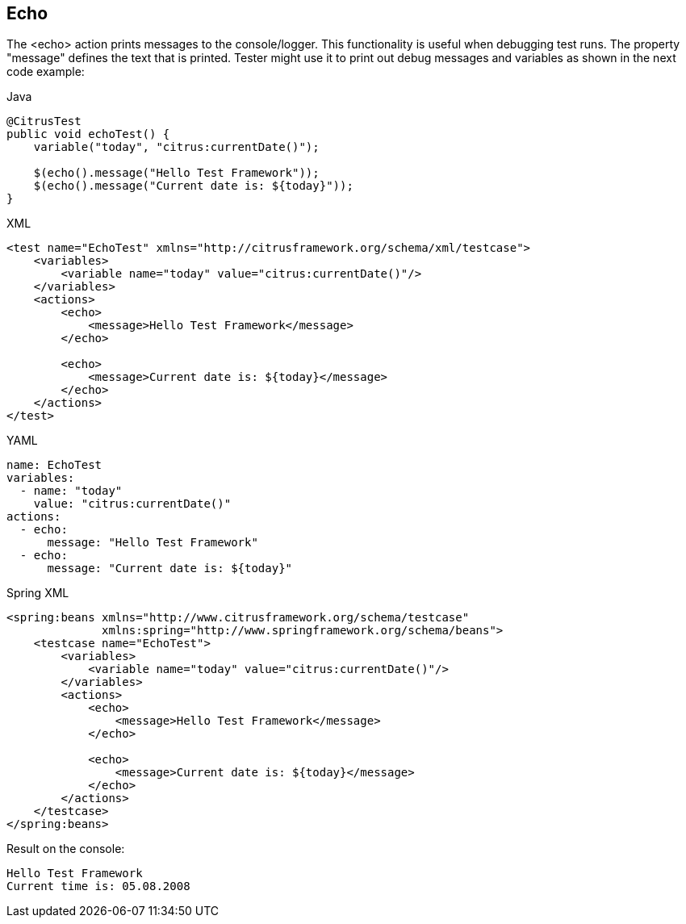 [[actions-echo]]
== Echo

The <echo> action prints messages to the console/logger. This functionality is useful when debugging test runs. The property "message" defines the text that is printed. Tester might use it to print out debug messages and variables as shown in the next code example:

.Java
[source,java,indent=0,role="primary"]
----
@CitrusTest
public void echoTest() {
    variable("today", "citrus:currentDate()");

    $(echo().message("Hello Test Framework"));
    $(echo().message("Current date is: ${today}"));
}
----

.XML
[source,xml,indent=0,role="secondary"]
----
<test name="EchoTest" xmlns="http://citrusframework.org/schema/xml/testcase">
    <variables>
        <variable name="today" value="citrus:currentDate()"/>
    </variables>
    <actions>
        <echo>
            <message>Hello Test Framework</message>
        </echo>

        <echo>
            <message>Current date is: ${today}</message>
        </echo>
    </actions>
</test>
----

.YAML
[source,yaml,indent=0,role="secondary"]
----
name: EchoTest
variables:
  - name: "today"
    value: "citrus:currentDate()"
actions:
  - echo:
      message: "Hello Test Framework"
  - echo:
      message: "Current date is: ${today}"
----

.Spring XML
[source,xml,indent=0,role="secondary"]
----
<spring:beans xmlns="http://www.citrusframework.org/schema/testcase"
              xmlns:spring="http://www.springframework.org/schema/beans">
    <testcase name="EchoTest">
        <variables>
            <variable name="today" value="citrus:currentDate()"/>
        </variables>
        <actions>
            <echo>
                <message>Hello Test Framework</message>
            </echo>

            <echo>
                <message>Current date is: ${today}</message>
            </echo>
        </actions>
    </testcase>
</spring:beans>
----

Result on the console:

[source,text]
----
Hello Test Framework
Current time is: 05.08.2008
----

